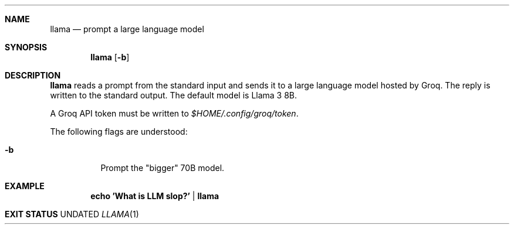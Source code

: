 .Dd
.Dt LLAMA 1
.Sh NAME
.Nm llama
.Nd prompt a large language model
.Sh SYNOPSIS
.Nm
.Op Fl b
.Sh DESCRIPTION
.Nm
reads a prompt from the standard input
and sends it to a large language model hosted by Groq.
The reply is written to the standard output.
The default model is Llama 3 8B.
.Pp
A Groq API token must be written to
.Pa $HOME/.config/groq/token .
.Pp
The following flags are understood:
.Bl -tag -width Ds
.It Fl b
Prompt the "bigger" 70B model.
.Sh EXAMPLE
.Dl echo 'What is LLM slop?' | llama
.Sh EXIT STATUS
.Ex

